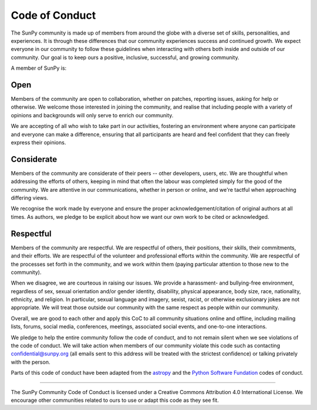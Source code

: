 .. _coc:

Code of Conduct
===============

The SunPy community is made up of members from around the globe with a
diverse set of skills, personalities, and experiences. It is through
these differences that our community experiences success and continued
growth. We expect everyone in our community to follow these guidelines
when interacting with others both inside and outside of our community.
Our goal is to keep ours a positive, inclusive, successful, and growing
community.

A member of SunPy is:

Open
----

Members of the community are open to collaboration, whether on patches,
reporting issues, asking for help or otherwise. We welcome those
interested in joining the community, and realise that including people
with a variety of opinions and backgrounds will only serve to enrich our
community.

We are accepting of all who wish to take part in our activities,
fostering an environment where anyone can participate and everyone can
make a difference, ensuring that all participants are heard and feel
confident that they can freely express their opinions.

Considerate
-----------

Members of the community are considerate of their peers -- other
developers, users, etc. We are thoughtful when addressing the efforts of
others, keeping in mind that often the labour was completed simply for
the good of the community. We are attentive in our communications,
whether in person or online, and we're tactful when approaching
differing views.

We recognise the work made by everyone and ensure the proper
acknowledgement/citation of original authors at all times. As authors,
we pledge to be explicit about how we want our own work to be cited or
acknowledged.

Respectful
----------

Members of the community are respectful. We are respectful of others,
their positions, their skills, their commitments, and their efforts. We
are respectful of the volunteer and professional efforts within the
community. We are respectful of the processes set forth in the
community, and we work within them (paying particular attention to those
new to the community).

When we disagree, we are courteous in raising our issues. We provide a
harassment- and bullying-free environment, regardless of sex, sexual
orientation and/or gender identity, disability, physical appearance,
body size, race, nationality, ethnicity, and religion. In particular,
sexual language and imagery, sexist, racist, or otherwise exclusionary
jokes are not appropriate. We will treat those outside our community
with the same respect as people within our community.

Overall, we are good to each other and apply this CoC to all community
situations online and offline, including mailing lists, forums, social
media, conferences, meetings, associated social events, and one-to-one
interactions.

We pledge to help the entire community follow the code of conduct, and
to not remain silent when we see violations of the code of conduct. We
will take action when members of our community violate this code such as
contacting confidential@sunpy.org (all emails sent to this address will
be treated with the strictest confidence) or talking privately with the
person.

Parts of this code of conduct have been adapted from the
`astropy <http://www.astropy.org/about.html>`__ and the `Python Software
Fundation <https://www.python.org/psf/codeofconduct/>`__ codes of
conduct.

--------------

The SunPy Community Code of Conduct is licensed under a Creative Commons
Attribution 4.0 International License. We encourage other communities
related to ours to use or adapt this code as they see fit.
